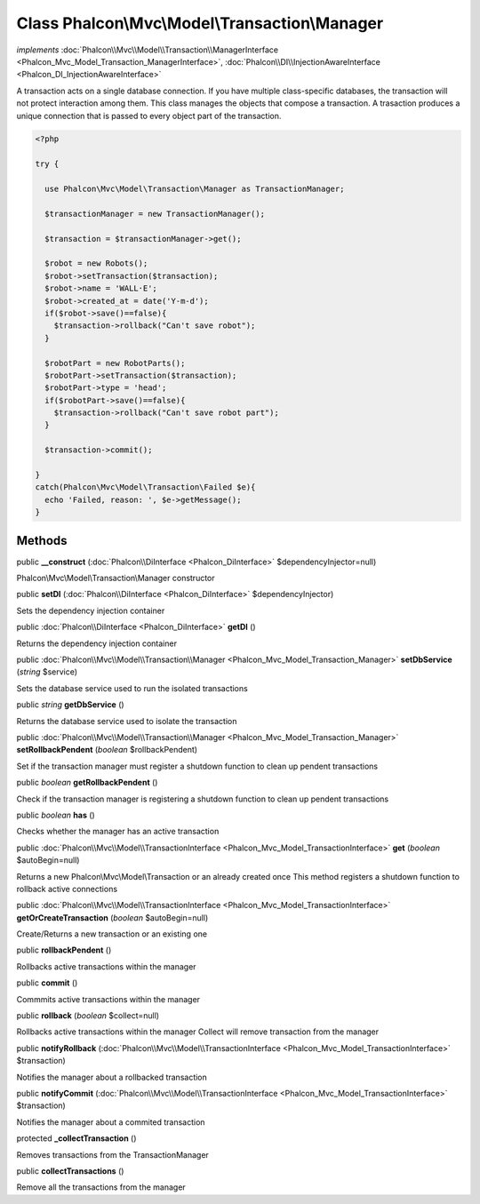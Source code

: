 Class **Phalcon\\Mvc\\Model\\Transaction\\Manager**
===================================================

*implements* :doc:`Phalcon\\Mvc\\Model\\Transaction\\ManagerInterface <Phalcon_Mvc_Model_Transaction_ManagerInterface>`, :doc:`Phalcon\\DI\\InjectionAwareInterface <Phalcon_DI_InjectionAwareInterface>`

A transaction acts on a single database connection. If you have multiple class-specific databases, the transaction will not protect interaction among them.  This class manages the objects that compose a transaction. A trasaction produces a unique connection that is passed to every object part of the transaction.  

.. code-block:: php

    <?php

    try {
    
      use Phalcon\Mvc\Model\Transaction\Manager as TransactionManager;
    
      $transactionManager = new TransactionManager();
    
      $transaction = $transactionManager->get();
    
      $robot = new Robots();
      $robot->setTransaction($transaction);
      $robot->name = 'WALL·E';
      $robot->created_at = date('Y-m-d');
      if($robot->save()==false){
        $transaction->rollback("Can't save robot");
      }
    
      $robotPart = new RobotParts();
      $robotPart->setTransaction($transaction);
      $robotPart->type = 'head';
      if($robotPart->save()==false){
        $transaction->rollback("Can't save robot part");
      }
    
      $transaction->commit();
    
    }
    catch(Phalcon\Mvc\Model\Transaction\Failed $e){
      echo 'Failed, reason: ', $e->getMessage();
    }



Methods
---------

public  **__construct** (:doc:`Phalcon\\DiInterface <Phalcon_DiInterface>` $dependencyInjector=null)

Phalcon\\Mvc\\Model\\Transaction\\Manager constructor



public  **setDI** (:doc:`Phalcon\\DiInterface <Phalcon_DiInterface>` $dependencyInjector)

Sets the dependency injection container



public :doc:`Phalcon\\DiInterface <Phalcon_DiInterface>`  **getDI** ()

Returns the dependency injection container



public :doc:`Phalcon\\Mvc\\Model\\Transaction\\Manager <Phalcon_Mvc_Model_Transaction_Manager>`  **setDbService** (*string* $service)

Sets the database service used to run the isolated transactions



public *string*  **getDbService** ()

Returns the database service used to isolate the transaction



public :doc:`Phalcon\\Mvc\\Model\\Transaction\\Manager <Phalcon_Mvc_Model_Transaction_Manager>`  **setRollbackPendent** (*boolean* $rollbackPendent)

Set if the transaction manager must register a shutdown function to clean up pendent transactions



public *boolean*  **getRollbackPendent** ()

Check if the transaction manager is registering a shutdown function to clean up pendent transactions



public *boolean*  **has** ()

Checks whether the manager has an active transaction



public :doc:`Phalcon\\Mvc\\Model\\TransactionInterface <Phalcon_Mvc_Model_TransactionInterface>`  **get** (*boolean* $autoBegin=null)

Returns a new Phalcon\\Mvc\\Model\\Transaction or an already created once This method registers a shutdown function to rollback active connections



public :doc:`Phalcon\\Mvc\\Model\\TransactionInterface <Phalcon_Mvc_Model_TransactionInterface>`  **getOrCreateTransaction** (*boolean* $autoBegin=null)

Create/Returns a new transaction or an existing one



public  **rollbackPendent** ()

Rollbacks active transactions within the manager



public  **commit** ()

Commmits active transactions within the manager



public  **rollback** (*boolean* $collect=null)

Rollbacks active transactions within the manager Collect will remove transaction from the manager



public  **notifyRollback** (:doc:`Phalcon\\Mvc\\Model\\TransactionInterface <Phalcon_Mvc_Model_TransactionInterface>` $transaction)

Notifies the manager about a rollbacked transaction



public  **notifyCommit** (:doc:`Phalcon\\Mvc\\Model\\TransactionInterface <Phalcon_Mvc_Model_TransactionInterface>` $transaction)

Notifies the manager about a commited transaction



protected  **_collectTransaction** ()

Removes transactions from the TransactionManager



public  **collectTransactions** ()

Remove all the transactions from the manager



